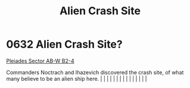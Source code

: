 :PROPERTIES:
:ID:       290ad3a5-bb4c-4d5a-b5c1-d279e691b2d5
:END:
#+title: Alien Crash Site
#+filetags: :beacon:
*     0632  Alien Crash Site?
[[id:c32901ed-73d1-4ca6-aeb8-5bcd795d1036][Pleiades Sector AB-W B2-4]]

Commanders Noctrach and Ihazevich discovered the crash site, of what many believe to be an alien ship here.                                                                                                                                                                                                                                                                                                                                                                                                                                                                                                                                                                                                                                                                                                                                                                                                                                                                                                                                                                                                                                                                                                                                                                                                                                                                                                                                                                                                                                                                                                                                                                                                                                                                                                                                                                                                                                                                                                                                                                                                                                                                                                                                                                                                                                                                                                                                                                                                                                                                                                                                                                                                                                                                                                                                                                                                                                                                                                                                       |   |   |                                                                                                                                                                                                                                                                                                                                                                                                                                                                                                                                                                                                                                                                                                                                                                                                                                                                                                                                                                                                                       |   |   |   |   |   |   |   |   |   |   |   |   

[[file:img/beacons/0632.png]]
